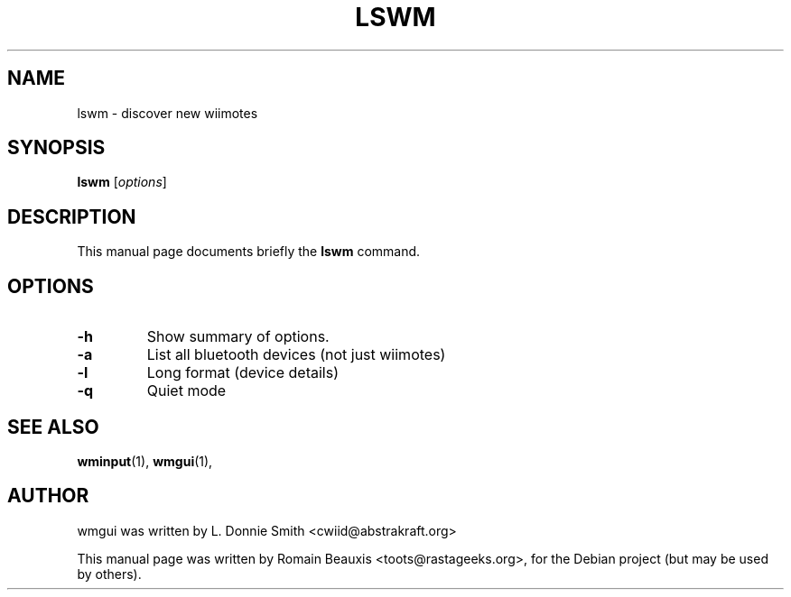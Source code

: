 .\"                                      Hey, EMACS: -*- nroff -*-
.\" First parameter, NAME, should be all caps
.\" Second parameter, SECTION, should be 1-8, maybe w/ subsection
.\" other parameters are allowed: see man(7), man(1)
.TH LSWM 1 "janvier 18, 2007"
.\" Please adjust this date whenever revising the manpage.
.\"
.\" Some roff macros, for reference:
.\" .nh        disable hyphenation
.\" .hy        enable hyphenation
.\" .ad l      left justify
.\" .ad b      justify to both left and right margins
.\" .nf        disable filling
.\" .fi        enable filling
.\" .br        insert line break
.\" .sp <n>    insert n+1 empty lines
.\" for manpage-specific macros, see man(7)
.SH NAME
lswm \- discover new wiimotes
.SH SYNOPSIS
.B lswm
.RI [ options ]
.br
.SH DESCRIPTION
This manual page documents briefly the
.B lswm
command.
.PP
.\" TeX users may be more comfortable with the \fB<whatever>\fP and
.\" \fI<whatever>\fP escape sequences to invode bold face and italics, 
.\" respectively.
.SH OPTIONS
.TP
.B \-h
Show summary of options.
.TP
.B \-a  
List all bluetooth devices (not just wiimotes)
.TP
.B \-l
Long format (device details)
.TP
.B \-q
Quiet mode

.SH SEE ALSO
.BR wminput (1),
.BR wmgui (1),
.br
.SH AUTHOR
wmgui was written by L. Donnie Smith <cwiid@abstrakraft.org>
.PP
This manual page was written by Romain Beauxis <toots@rastageeks.org>,
for the Debian project (but may be used by others).

